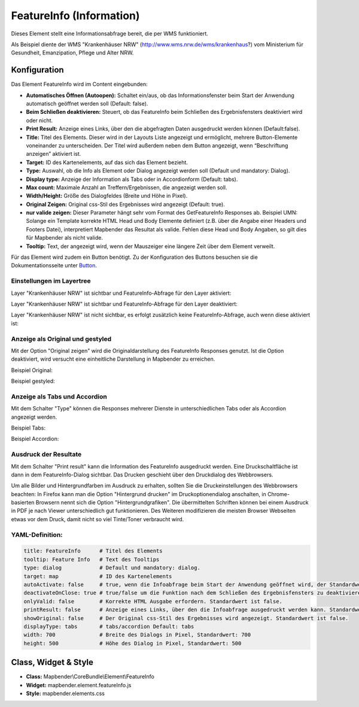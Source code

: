 .. _feature_info_de:

FeatureInfo (Information)
*************************

Dieses Element stellt eine Informationsabfrage bereit, die per WMS funktioniert.

.. image:: ../../../figures/de/feature_info.png
     :scale: 80
     
Als Beispiel diente der WMS "Krankenhäuser NRW" (http://www.wms.nrw.de/wms/krankenhaus?) vom Ministerium für Gesundheit, Emanzipation, Pflege und Alter NRW. 

Konfiguration
=============

Das Element FeatureInfo wird im Content eingebunden:


.. image:: ../../../figures/de/feature_info_content.png
     :scale: 80

.. image:: ../../../figures/de/feature_info_configuration.png
     :scale: 80



* **Automatisches Öffnen (Autoopen):** Schaltet ein/aus, ob das Informationsfenster beim Start der Anwendung automatisch geöffnet werden soll (Default: false).
* **Beim Schließen deaktivieren:** Steuert, ob das FeatureInfo beim Schließen des Ergebnisfensters deaktiviert wird oder nicht.
* **Print Result:** Anzeige eines Links, über den die abgefragten Daten ausgedruckt werden können (Default:false). 
* **Title:** Titel des Elements. Dieser wird in der Layouts Liste angezeigt und ermöglicht, mehrere Button-Elemente voneinander zu unterscheiden. Der Titel wird außerdem neben dem Button angezeigt, wenn “Beschriftung anzeigen” aktiviert ist.
* **Target:** ID des Kartenelements, auf das sich das Element bezieht.
* **Type:** Auswahl, ob die Info als Element oder Dialog angezeigt werden soll (Default und mandatory: Dialog).
* **Display type:** Anzeige der Information als Tabs oder in Accordionform (Default: tabs).
* **Max count:** Maximale Anzahl an Treffern/Ergebnissen, die angezeigt werden soll.
* **Width/Height:** Größe des Dialogfeldes (Breite und Höhe in Pixel).
* **Original Zeigen:** Original css-Stil des Ergebnisses wird angezeigt (Default: true).
* **nur valide zeigen:** Dieser Parameter hängt sehr vom Format des GetFeatureInfo Responses ab. Beispiel UMN: Solange ein Template korrekte HTML Head und Body Elemente definiert (z.B. über die Angabe einer Headers und Footers Datei), interpretiert Mapbender das Resultat als valide. Fehlen diese Head und Body Angaben, so gilt dies für Mapbender als nicht valide.
* **Tooltip:** Text, der angezeigt wird, wenn der Mauszeiger eine längere Zeit über dem Element verweilt.

Für das Element wird zudem ein Button benötigt. Zu der Konfiguration des Buttons besuchen sie die Dokumentationsseite unter `Button <../misc/button.html>`_.

Einstellungen im Layertree
---------------------------

Layer "Krankenhäuser NRW" ist sichtbar und FeatureInfo-Abfrage für den Layer aktiviert:

.. image:: ../../../figures/de/feature_info_on.png
     :scale: 80


Layer "Krankenhäuser NRW" ist sichtbar und FeatureInfo-Abfrage für den Layer deaktiviert:

.. image:: ../../../figures/de/feature_info_off.png
     :scale: 80

Layer "Krankenhäuser NRW" ist nicht sichtbar, es erfolgt zusätzlich keine FeatureInfo-Abfrage, auch wenn diese aktiviert ist:

.. image:: ../../../figures/de/feature_info_on_layer_invisible.png
     :scale: 80
     

Anzeige als Original und gestyled
---------------------------------

Mit der Option "Original zeigen" wird die Originaldarstellung des FeatureInfo Responses genutzt. Ist die Option deaktiviert, wird versucht eine einheitliche Darstellung in Mapbender zu erreichen.

Beispiel Original:

.. image:: ../../../figures/de/feature_info_original.png
     :scale: 80

Beispiel gestyled:

.. image:: ../../../figures/de/feature_info_not_original.png
     :scale: 80



Anzeige als Tabs und Accordion
------------------------------

Mit dem Schalter "Type" können die Responses mehrerer Dienste in unterschiedlichen Tabs oder als Accordion angezeigt werden.

Beispiel Tabs:

.. image:: ../../../figures/de/feature_info_tabs.png
     :scale: 80

Beispiel Accordion:

.. image:: ../../../figures/de/feature_info_accordion.png
     :scale: 80



Ausdruck der Resultate
----------------------

Mit dem Schalter "Print result" kann die Information des FeatureInfo ausgedruckt werden. Eine Druckschaltfläche ist dann in dem FeatureInfo-Dialog sichtbar. Das Drucken geschieht über den Druckdialog des Webbrowsers.

Um alle Bilder und Hintergrundfarben im Ausdruck zu erhalten, sollten Sie die Druckeinstellungen des Webbrowsers beachten: In Firefox kann man die Option "Hintergrund drucken" im Druckoptionendialog anschalten, in Chrome-basierten Browsern nennt sich die Option "Hintergrundgrafiken". Die übermittelten Schriften können bei einem Ausdruck in PDF je nach Viewer unterschiedlich gut funktionieren. Des Weiteren modifizieren die meisten Browser Webseiten etwas vor dem Druck, damit nicht so viel Tinte/Toner verbraucht wird.

YAML-Definition:
----------------

.. code-block:: yaml

   title: FeatureInfo      # Titel des Elements
   tooltip: Feature Info   # Text des Tooltips
   type: dialog            # Default und mandatory: dialog.
   target: map             # ID des Kartenelements
   autoActivate: false     # true, wenn die Infoabfrage beim Start der Anwendung geöffnet wird, der Standardwert ist false.
   deactivateOnClose: true # true/false um die Funktion nach dem Schließen des Ergebnisfensters zu deaktivieren, der Standardwert ist true
   onlyValid: false        # Korrekte HTML Ausgabe erfordern. Standardwert ist false.
   printResult: false      # Anzeige eines Links, über den die Infoabfrage ausgedruckt werden kann. Standardwert ist false.
   showOriginal: false     # Der Original css-Stil des Ergebnisses wird angezeigt. Standardwert ist false.
   displayType: tabs       # tabs/accordion Default: tabs
   width: 700              # Breite des Dialogs in Pixel, Standardwert: 700
   height: 500             # Höhe des Dialog in Pixel, Standardwert: 500



Class, Widget & Style
=====================

* **Class:** Mapbender\\CoreBundle\\Element\\FeatureInfo
* **Widget:** mapbender.element.featureInfo.js
* **Style:** mapbender.elements.css

